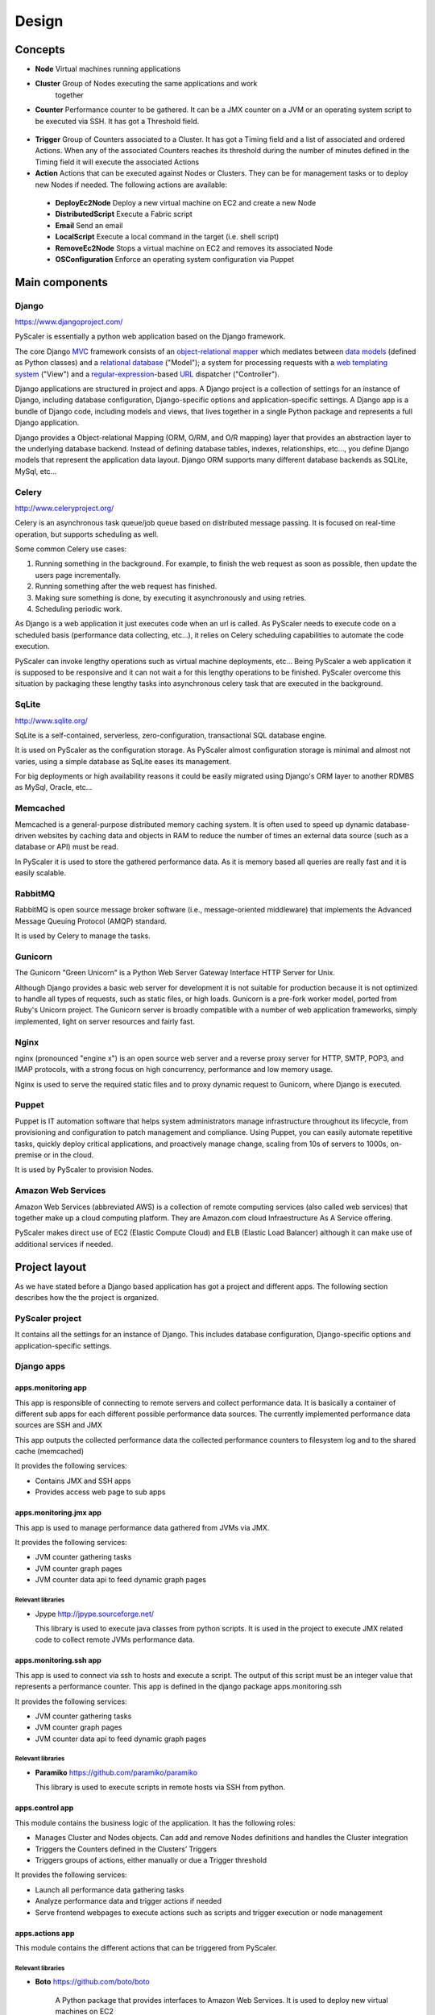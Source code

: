 Design
========

Concepts
-----------

- **Node** Virtual machines running applications
- **Cluster** Group of Nodes executing the same applications and work
   together
- **Counter** Performance counter to be gathered. It can be a JMX counter
  on a JVM or an operating system script to be executed via SSH. It has 
  got a Threshold field.

.. figure:: images/Cluster-Node-Counter.png
   :align: center
   :alt: 

- **Trigger** Group of Counters associated to a Cluster. It has got a Timing 
  field and a list of associated and ordered Actions. When any of the associated
  Counters reaches its threshold during the number of minutes defined in the
  Timing field it will execute the associated Actions

- **Action** Actions that can be executed against Nodes or Clusters. They can be
  for management tasks or to deploy new Nodes if needed. The following actions 
  are available:

 - **DeployEc2Node** Deploy a new virtual machine on EC2 and create a new Node
 - **DistributedScript** Execute a Fabric script
 - **Email** Send an email
 - **LocalScript** Execute a local command in the target (i.e. shell script)
 - **RemoveEc2Node** Stops a virtual machine on EC2 and removes its associated Node
 - **OSConfiguration** Enforce an operating system configuration via Puppet

Main components
---------------------------

.. figure:: images/Components.png
   :align: center
   :alt: 

Django
~~~~~~~~

`https://www.djangoproject.com/ <https://www.djangoproject.com/>`_

PyScaler is essentially a python web application based on the Django
framework.

The core Django
`MVC <http://en.wikipedia.org/wiki/Model%E2%80%93view%E2%80%93controller>`_ framework
consists of an `object-relational
mapper <http://en.wikipedia.org/wiki/Object-relational_mapping>`_ which
mediates between `data
models <http://en.wikipedia.org/wiki/Data_modeling>`_ (defined as Python
classes) and a `relational
database <http://en.wikipedia.org/wiki/Relational_database>`_ ("Model");
a system for processing requests with a `web templating
system <http://en.wikipedia.org/wiki/Web_template_system>`_ ("View") and
a
`regular-expression <http://en.wikipedia.org/wiki/Regular_expression>`_-based
`URL <http://en.wikipedia.org/wiki/Uniform_Resource_Locator>`_ dispatcher
("Controller").

Django applications are structured in project and apps. A Django project
is a collection of settings for an instance of Django, including
database configuration, Django-specific options and application-specific
settings. A Django app is a bundle of Django code, including models and
views, that lives together in a single Python package and represents a
full Django application.

Django provides a Object-relational Mapping (ORM, O/RM, and O/R mapping)
layer that provides an abstraction layer to the underlying database
backend. Instead of defining database tables, indexes, relationships,
etc..., you define Django models that represent the application data
layout. Django ORM supports many different database backends as SQLite,
MySql, etc...

Celery
~~~~~~~~~

`http://www.celeryproject.org/ <http://www.celeryproject.org/>`_

Celery is an asynchronous task queue/job queue based on distributed
message passing. It is focused on real-time operation, but supports
scheduling as well.

Some common Celery use cases:

#. Running something in the background. For example, to finish the web
   request as soon as possible, then update the users page
   incrementally.
#. Running something after the web request has finished.
#. Making sure something is done, by executing it asynchronously and
   using retries.
#. Scheduling periodic work.

As Django is a web application it just executes code when an url is
called. As PyScaler needs to execute code on a scheduled basis
(performance data collecting, etc...), it relies on Celery scheduling
capabilities to automate the code execution.

PyScaler can invoke lengthy operations such as virtual machine
deployments, etc... Being PyScaler a web application it is supposed to
be responsive and it can not wait a for this lengthy operations to be
finished. PyScaler overcome this situation by packaging these lengthy
tasks into asynchronous celery task that are executed in the background.

SqLite
~~~~~~~~
`http://www.sqlite.org/ <http://www.sqlite.org/>`_

SqLite is a self-contained, serverless, zero-configuration,
transactional SQL database engine.

It is used on PyScaler as the configuration storage. As PyScaler almost 
configuration storage is minimal and almost not varies, using a simple
database as SqLite eases its management.

For big deployments or high availability reasons it could be easily 
migrated using Django's ORM layer to another RDMBS as MySql, Oracle, etc...

Memcached
~~~~~~~~~~~~~~~~~~~~~~

Memcached is a general-purpose distributed memory caching system. It is often used
to speed up dynamic database-driven websites by caching data and objects in RAM to
reduce the number of times an external data source (such as a database or API) must be read.

In PyScaler it is used to store the gathered performance data. As it is memory based
all queries are really fast and it is easily scalable.


RabbitMQ
~~~~~~~~~~~~~~~~~~~~~~
RabbitMQ is open source message broker software (i.e., message-oriented middleware)
that implements the Advanced Message Queuing Protocol (AMQP) standard. 

It is used by Celery to manage the tasks.

Gunicorn
~~~~~~~~~~~~~~~~~~~~~~

The Gunicorn "Green Unicorn" is a Python Web Server Gateway Interface HTTP Server for Unix.

Although Django provides a basic web server for development it is not suitable for 
production because it is not optimized to handle all types of requests, such as static files,
or high loads. Gunicorn is a pre-fork worker model, ported from Ruby's Unicorn project.
The Gunicorn server is broadly compatible with a number of web application frameworks, 
simply implemented, light on server resources and fairly fast.

Nginx
~~~~~~~~~~~~~~~~~~~~~~
nginx (pronounced "engine x") is an open source web server and a reverse proxy server for
HTTP, SMTP, POP3, and IMAP protocols, with a strong focus on high concurrency, performance
and low memory usage.

Nginx is used to serve the required static files and to proxy dynamic request to Gunicorn,
where Django is executed.

Puppet
~~~~~~~~~~~~~~~~~~~~~~

Puppet is IT automation software that helps system administrators manage infrastructure 
throughout its lifecycle, from provisioning and configuration to patch management and compliance.
Using Puppet, you can easily automate repetitive tasks, quickly deploy critical applications,
and proactively manage change, scaling from 10s of servers to 1000s, on-premise or in the cloud.

It is used by PyScaler to provision Nodes.

Amazon Web Services
~~~~~~~~~~~~~~~~~~~~~~
Amazon Web Services (abbreviated AWS) is a collection of remote computing services
(also called web services) that together make up a cloud computing platform. They are Amazon.com
cloud Infraestructure As A Service offering.

PyScaler makes direct use of EC2 (Elastic Compute Cloud) and ELB (Elastic Load Balancer) although
it can make use of additional services if needed.


Project layout
------------------------------------------

As we have stated before a Django based application has got a project
and different apps. The following section describes how the the project
is organized.

PyScaler project
~~~~~~~~~~~~~~~~~~~~~~

It contains all the settings for an instance of Django. This includes database configuration,
Django-specific options and application-specific settings.


Django apps
~~~~~~~~~~~~~~~~~~~~~~

apps.monitoring app
^^^^^^^^^^^^^^^^^^^^^^^^

This app is responsible of connecting to remote servers and collect
performance data. It is basically a container of different sub apps for each different
possible performance data sources. The currently implemented performance
data sources are SSH and JMX

This app outputs the collected performance data the collected
performance counters to filesystem log and to the shared cache
(memcached)

It provides the following services:

- Contains JMX and SSH apps
- Provides access web page to sub apps

apps.monitoring.jmx app
^^^^^^^^^^^^^^^^^^^^^^^^

This app is used to manage performance data gathered from JVMs via JMX.

It provides the following services:

- JVM counter gathering tasks
- JVM counter graph pages
- JVM counter data api to feed dynamic graph pages

Relevant libraries
%%%%%%%%%%%%%%%%%%%%

- Jpype `http://jpype.sourceforge.net/ <http://jpype.sourceforge.net/>`_ 
  
  This library is used to execute java classes from python scripts. It is
  used in the project to execute JMX related code to collect remote JVMs
  performance data.


apps.monitoring.ssh app
^^^^^^^^^^^^^^^^^^^^^^^^

This app is used to connect via ssh to hosts and execute a script. The
output of this script must be an integer value that represents a
performance counter. This app is defined in the django
package apps.monitoring.ssh

It provides the following services:

- JVM counter gathering tasks
- JVM counter graph pages
- JVM counter data api to feed dynamic graph pages

Relevant libraries
%%%%%%%%%%%%%%%%%%%%

- **Paramiko** `https://github.com/paramiko/paramiko <https://github.com/paramiko/paramiko>`_

  This library is used to execute scripts in remote hosts via SSH from
  python.

apps.control app
^^^^^^^^^^^^^^^^^^^^^^^^

This module contains the business logic of the application. It has the
following roles:

- Manages Cluster and Nodes objects. Can add and remove Nodes
  definitions and handles the Cluster integration
- Triggers the Counters defined in the Clusters’ Triggers
- Triggers groups of actions, either manually or due a Trigger threshold

It provides the following services:

- Launch all performance data gathering tasks
- Analyze performance data and trigger actions if needed
- Serve frontend webpages to execute actions such as scripts and trigger execution
  or node management


apps.actions app
^^^^^^^^^^^^^^^^^^^^^^^^

This module contains the different actions that can be triggered from PyScaler.

Relevant libraries
%%%%%%%%%%%%%%%%%%%%

- **Boto** `https://github.com/boto/boto <https://github.com/boto/boto>`_

   A Python package that provides interfaces to Amazon Web
   Services. It is used to deploy new virtual machines on EC2

- **Fabric** `http://www.fabfile.org <http://www.fabfile.org>`_
  
  A Python (2.5 or higher) library and command-line tool for
  streamlining the use of SSH for application deployment or systems
  administration tasks.


Data Model
-------------------

There are two types of data managed by PyScaler.

Performance data
---------------------

The performance data is stored in Memcached. Data is stored in a dictionary dataç
structure with the following format 

- **Key / Value format**

  - jmx\_jmxcounter.<nodeId>.<jvmid>.<counterid>.yymmhhddhhmmss : <Value>
  - ssh\_sshcounter.<nodeId>.<jvmid>.<counterid>.yymmhhddhhmmss : <Value>

Configuration data
--------------------------------------------------

Django provides an
`Object-relational\_mapping <http://en.wikipedia.org/wiki/Object-relational_mapping>`_  
layer that avoids the need of designing the database layout.

With django you define your data structure by using model classes. A
model is the single, definitive source of data about your data. It
contains the essential fields and behaviors of the data you’re storing.
Generally, each model maps to a single database table. Each module has
got different models that are interconnected between them.

Configuration data models
---------------------------------------------------------

The following models contains the configuration information of PyScaler


.. figure:: images/Data-Model.png
   :align: center
   :alt: 


New Node deployment steps
-----------------------------------
This sections describes the steps needed to deploy a new node

+--------------------------------------------------+--------------------------------------------+
| STEP                                             |                                            |
+==================================================+============================================+
| Deploy a new VM on EC2 (clustername,user, )      | DeployEC2Node action                       |
+--------------------------------------------------+--------------------------------------------+
| Add the node to the Elastic Load Balancer        | DeployEC2Node action                       |
+--------------------------------------------------+--------------------------------------------+
| Operating system configuration and provisioning  | OSConfiguration action                     |
+--------------------------------------------------+--------------------------------------------+
| Tomcat configuration                             | LocalScript or DistributeScript actions    |
+--------------------------------------------------+--------------------------------------------+
| Application deployment                           | LocalScript or DistributeScript actions    |                   
+--------------------------------------------------+--------------------------------------------+
| Cluster update                                   | LocalScript or DistributeScript actions    |
+--------------------------------------------------+--------------------------------------------+
| Notification                                     | Email action                               |
+--------------------------------------------------+--------------------------------------------+